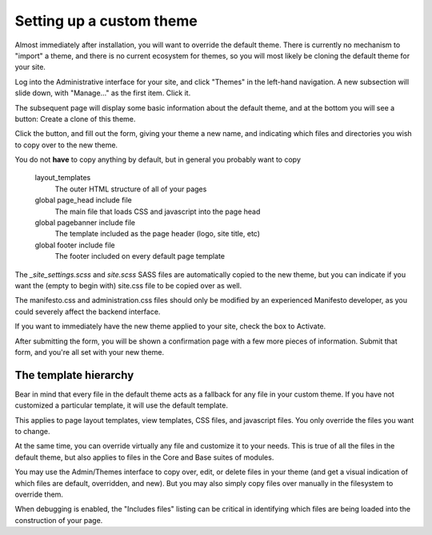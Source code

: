 *************************
Setting up a custom theme
*************************

Almost immediately after installation, you will want to override the default theme. There is currently no mechanism to "import" a theme, and there is no current ecosystem for themes, so you will most likely be cloning the default theme for your site.

Log into the Administrative interface for your site, and click "Themes" in the left-hand navigation. A new subsection will slide down, with "Manage..." as the first item. Click it.

The subsequent page will display some basic information about the default theme, and at the bottom you will see a button: Create a clone of this theme.

Click the button, and fill out the form, giving your theme a new name, and indicating which files and directories you wish to copy over to the new theme.

You do not **have** to copy anything by default, but in general you probably want to copy

   layout_templates
      The outer HTML structure of all of your pages
   global page_head include file
      The main file that loads CSS and javascript into the page head
   global pagebanner include file
      The template included as the page header (logo, site title, etc)
   global footer include file
      The footer included on every default page template

The `_site_settings.scss` and `site.scss` SASS files are automatically copied to the new theme, but you can indicate if you want the (empty to begin with) site.css file to be copied over as well.

The manifesto.css and administration.css files should only be modified by an experienced Manifesto developer, as you could severely affect the backend interface.

If you want to immediately have the new theme applied to your site, check the box to Activate.

After submitting the form, you will be shown a confirmation page with a few more pieces of information. Submit that form, and you're all set with your new theme.

The template hierarchy
======================

Bear in mind that every file in the default theme acts as a fallback for any file in your custom theme. If you have not customized a particular template, it will use the default template.

This applies to page layout templates, view templates, CSS files, and javascript files. You only override the files you want to change.

At the same time, you can override virtually any file and customize it to your needs. This is true of all the files in the default theme, but also applies to files in the Core and Base suites of modules.

You may use the Admin/Themes interface to copy over, edit, or delete files in your theme (and get a visual indication of which files are default, overridden, and new). But you may also simply copy files over manually in the filesystem to override them.

When debugging is enabled, the "Includes files" listing can be critical in identifying which files are being loaded into the construction of your page.
